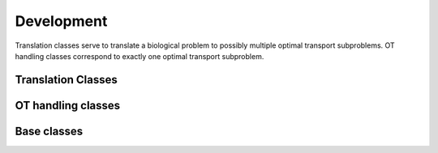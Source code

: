 Development
===========

Translation classes serve to translate a biological problem to possibly multiple optimal transport subproblems.
OT handling classes correspond to exactly one optimal transport subproblem.

Translation Classes
~~~~~~~~~~~~~~~~~~~

.. autosummary::
    :toctree: development

    moscot.problems.CompoundProblem
    moscot.problems.SingleCompoundProblem
    moscot.problems.MultiCompoundProblem
    moscot.problems.CompoundBaseProblem


OT handling classes
~~~~~~~~~~~~~~~~~~~

.. autosummary::
    :toctree: development

    moscot.problems.GeneralProblem
    moscot.problems.MultiMarginalProblem
    moscot.problems.time._lineage.TemporalBaseProblem


Base classes
~~~~~~~~~~~~

.. autosummary::
    :toctree: development

    moscot.problems.BaseProblem
